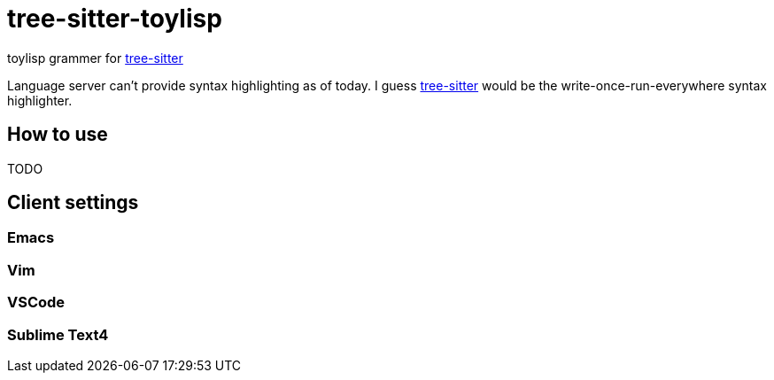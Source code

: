 = tree-sitter-toylisp
:tree: https://tree-sitter.github.io/tree-sitter[tree-sitter]

toylisp grammer for {tree}

Language server can't provide syntax highlighting as of today. I guess {tree} would be the write-once-run-everywhere syntax highlighter.

== How to use

TODO

== Client settings

=== Emacs

=== Vim

=== VSCode

=== Sublime Text4

